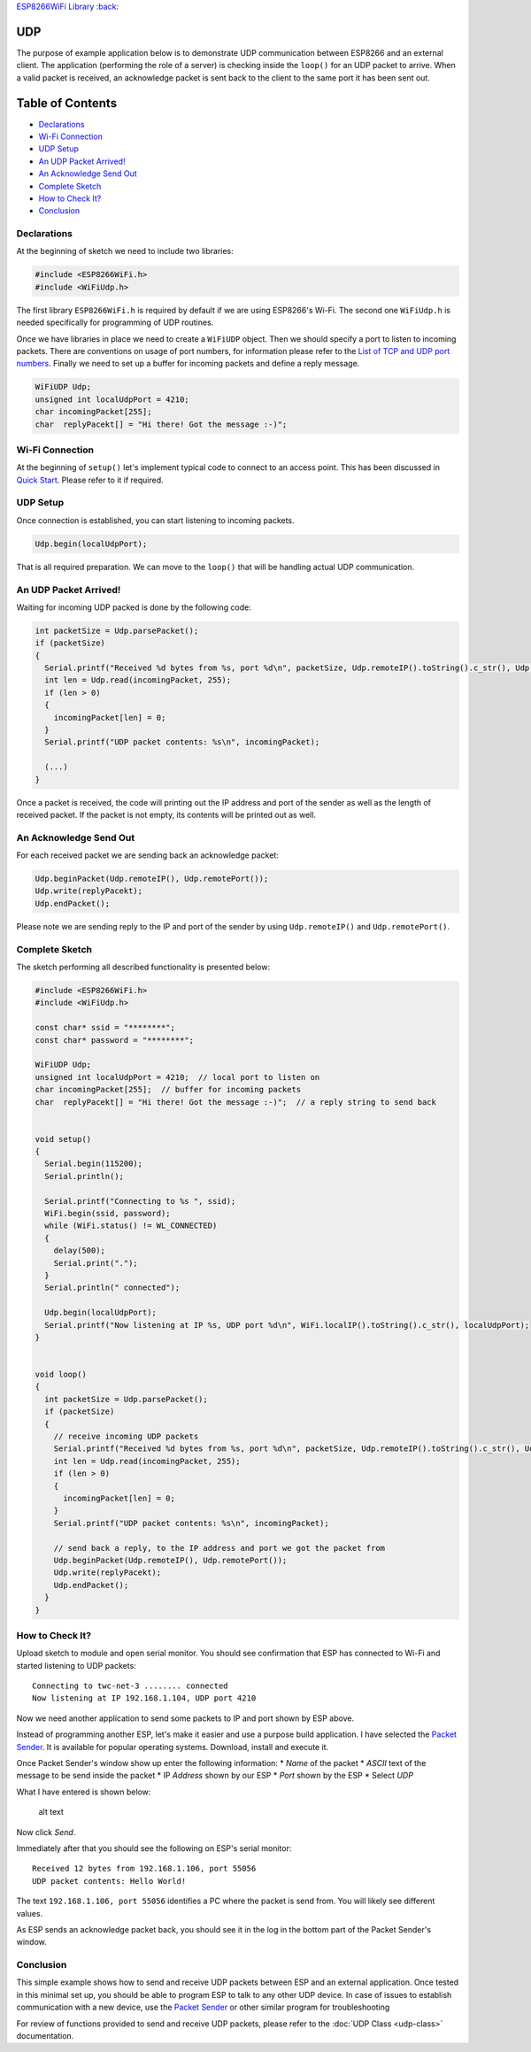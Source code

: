 `ESP8266WiFi Library :back: <readme.md#udp>`__

UDP
---

The purpose of example application below is to demonstrate UDP communication between ESP8266 and an external client. The application (performing the role of a server) is checking inside the ``loop()`` for an UDP packet to arrive. When a valid packet is received, an acknowledge packet is sent back to the client to the same port it has been sent out.

Table of Contents
-----------------

-  `Declarations <#declarations>`__
-  `Wi-Fi Connection <#wi-fi-connection>`__
-  `UDP Setup <#udp-setup>`__
-  `An UDP Packet Arrived! <#an-udp-packet-arrived>`__
-  `An Acknowledge Send Out <#an-acknowledge-send-out>`__
-  `Complete Sketch <#complete-sketch>`__
-  `How to Check It? <#how-to-check-it>`__
-  `Conclusion <#conclusion>`__

Declarations
~~~~~~~~~~~~

At the beginning of sketch we need to include two libraries:

.. code:: cpp

    #include <ESP8266WiFi.h>
    #include <WiFiUdp.h>

The first library ``ESP8266WiFi.h`` is required by default if we are using ESP8266's Wi-Fi. The second one ``WiFiUdp.h`` is needed specifically for programming of UDP routines.

Once we have libraries in place we need to create a ``WiFiUDP`` object. Then we should specify a port to listen to incoming packets. There are conventions on usage of port numbers, for information please refer to the `List of TCP and UDP port numbers <https://en.wikipedia.org/wiki/List_of_TCP_and_UDP_port_numbers>`__. Finally we need to set up a buffer for incoming packets and define a reply message.

.. code:: cpp

    WiFiUDP Udp;
    unsigned int localUdpPort = 4210;
    char incomingPacket[255];
    char  replyPacekt[] = "Hi there! Got the message :-)";

Wi-Fi Connection
~~~~~~~~~~~~~~~~

At the beginning of ``setup()`` let's implement typical code to connect to an access point. This has been discussed in `Quick Start <readme.md#quick-start>`__. Please refer to it if required.

UDP Setup
~~~~~~~~~

Once connection is established, you can start listening to incoming packets.

.. code:: cpp

    Udp.begin(localUdpPort);

That is all required preparation. We can move to the ``loop()`` that will be handling actual UDP communication.

An UDP Packet Arrived!
~~~~~~~~~~~~~~~~~~~~~~

Waiting for incoming UDP packed is done by the following code:

.. code:: cpp

    int packetSize = Udp.parsePacket();
    if (packetSize)
    {
      Serial.printf("Received %d bytes from %s, port %d\n", packetSize, Udp.remoteIP().toString().c_str(), Udp.remotePort());
      int len = Udp.read(incomingPacket, 255);
      if (len > 0)
      {
        incomingPacket[len] = 0;
      }
      Serial.printf("UDP packet contents: %s\n", incomingPacket);

      (...)
    }

Once a packet is received, the code will printing out the IP address and port of the sender as well as the length of received packet. If the packet is not empty, its contents will be printed out as well.

An Acknowledge Send Out
~~~~~~~~~~~~~~~~~~~~~~~

For each received packet we are sending back an acknowledge packet:

.. code:: cpp

    Udp.beginPacket(Udp.remoteIP(), Udp.remotePort());
    Udp.write(replyPacekt);
    Udp.endPacket();

Please note we are sending reply to the IP and port of the sender by using ``Udp.remoteIP()`` and ``Udp.remotePort()``.

Complete Sketch
~~~~~~~~~~~~~~~

The sketch performing all described functionality is presented below:

.. code:: cpp

    #include <ESP8266WiFi.h>
    #include <WiFiUdp.h>

    const char* ssid = "********";
    const char* password = "********";

    WiFiUDP Udp;
    unsigned int localUdpPort = 4210;  // local port to listen on
    char incomingPacket[255];  // buffer for incoming packets
    char  replyPacekt[] = "Hi there! Got the message :-)";  // a reply string to send back


    void setup()
    {
      Serial.begin(115200);
      Serial.println();

      Serial.printf("Connecting to %s ", ssid);
      WiFi.begin(ssid, password);
      while (WiFi.status() != WL_CONNECTED)
      {
        delay(500);
        Serial.print(".");
      }
      Serial.println(" connected");

      Udp.begin(localUdpPort);
      Serial.printf("Now listening at IP %s, UDP port %d\n", WiFi.localIP().toString().c_str(), localUdpPort);
    }


    void loop()
    {
      int packetSize = Udp.parsePacket();
      if (packetSize)
      {
        // receive incoming UDP packets
        Serial.printf("Received %d bytes from %s, port %d\n", packetSize, Udp.remoteIP().toString().c_str(), Udp.remotePort());
        int len = Udp.read(incomingPacket, 255);
        if (len > 0)
        {
          incomingPacket[len] = 0;
        }
        Serial.printf("UDP packet contents: %s\n", incomingPacket);

        // send back a reply, to the IP address and port we got the packet from
        Udp.beginPacket(Udp.remoteIP(), Udp.remotePort());
        Udp.write(replyPacekt);
        Udp.endPacket();
      }
    }

How to Check It?
~~~~~~~~~~~~~~~~

Upload sketch to module and open serial monitor. You should see confirmation that ESP has connected to Wi-Fi and started listening to UDP packets:

::

    Connecting to twc-net-3 ........ connected
    Now listening at IP 192.168.1.104, UDP port 4210

Now we need another application to send some packets to IP and port shown by ESP above.

Instead of programming another ESP, let's make it easier and use a purpose build application. I have selected the `Packet Sender <https://packetsender.com/download>`__. It is available for popular operating systems. Download, install and execute it.

Once Packet Sender's window show up enter the following information: \* *Name* of the packet \* *ASCII* text of the message to be send inside the packet \* IP *Address* shown by our ESP \* *Port* shown by the ESP
\* Select *UDP*

What I have entered is shown below:

.. figure:: pictures/udp-packet-sender.png
   :alt: Testing UDP with packet sender

   alt text

Now click *Send*.

Immediately after that you should see the following on ESP's serial monitor:

::

    Received 12 bytes from 192.168.1.106, port 55056
    UDP packet contents: Hello World!

The text ``192.168.1.106, port 55056`` identifies a PC where the packet is send from. You will likely see different values.

As ESP sends an acknowledge packet back, you should see it in the log in the bottom part of the Packet Sender's window.

Conclusion
~~~~~~~~~~

This simple example shows how to send and receive UDP packets between ESP and an external application. Once tested in this minimal set up, you should be able to program ESP to talk to any other UDP device. In case of issues to establish communication with a new device, use the `Packet Sender <https://packetsender.com>`__ or other similar program for troubleshooting

For review of functions provided to send and receive UDP packets, please refer to the :doc:`UDP Class <udp-class>` documentation.
